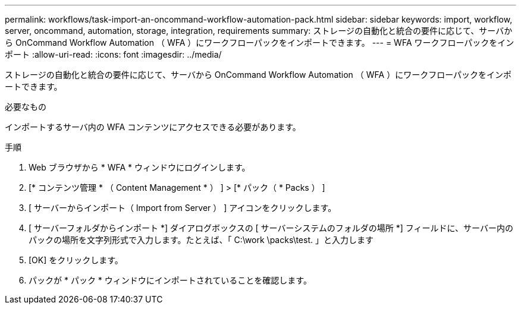 ---
permalink: workflows/task-import-an-oncommand-workflow-automation-pack.html 
sidebar: sidebar 
keywords: import, workflow, server, oncommand, automation, storage, integration, requirements 
summary: ストレージの自動化と統合の要件に応じて、サーバから OnCommand Workflow Automation （ WFA ）にワークフローパックをインポートできます。 
---
= WFA ワークフローパックをインポート
:allow-uri-read: 
:icons: font
:imagesdir: ../media/


[role="lead"]
ストレージの自動化と統合の要件に応じて、サーバから OnCommand Workflow Automation （ WFA ）にワークフローパックをインポートできます。

.必要なもの
インポートするサーバ内の WFA コンテンツにアクセスできる必要があります。

.手順
. Web ブラウザから * WFA * ウィンドウにログインします。
. [* コンテンツ管理 * （ Content Management * ） ] > [* パック（ * Packs ） ]
. [ サーバーからインポート（ Import from Server ） ] アイコンをクリックします。
. [ サーバーフォルダからインポート *] ダイアログボックスの [ サーバーシステムのフォルダの場所 *] フィールドに、サーバー内のパックの場所を文字列形式で入力します。たとえば、「 C:\work \packs\test. 」と入力します
. [OK] をクリックします。
. パックが * パック * ウィンドウにインポートされていることを確認します。

